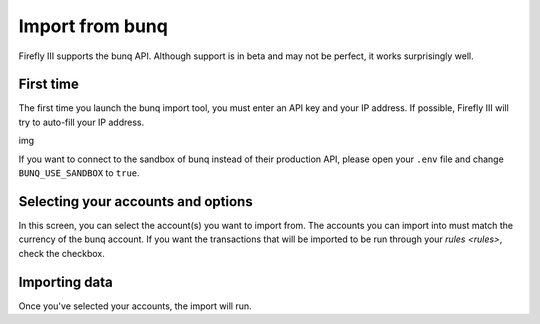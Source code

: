 .. _importbunq:

================
Import from bunq
================

Firefly III supports the bunq API. Although support is in beta and may not be perfect, it works surprisingly well.

First time
----------

The first time you launch the bunq import tool, you must enter an API key and your IP address. If possible, Firefly III will try to auto-fill your IP address.

img

If you want to connect to the sandbox of bunq instead of their production API, please open your ``.env`` file and change ``BUNQ_USE_SANDBOX`` to ``true``.


Selecting your accounts and options
-----------------------------------

In this screen, you can select the account(s) you want to import from. The accounts you can import into must match the currency of the bunq account. If you want the transactions that will be imported to be run through your `rules <rules>`, check the checkbox.

Importing data
--------------

Once you've selected your accounts, the import will run. 
